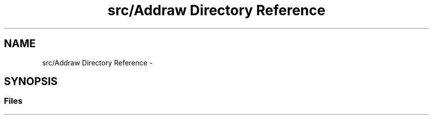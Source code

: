 .TH "src/Addraw Directory Reference" 3 "Fri Aug 17 2018" "Version v0.1" "Allink" \" -*- nroff -*-
.ad l
.nh
.SH NAME
src/Addraw Directory Reference \- 
.SH SYNOPSIS
.br
.PP
.SS "Files"

.in +1c
.in -1c
